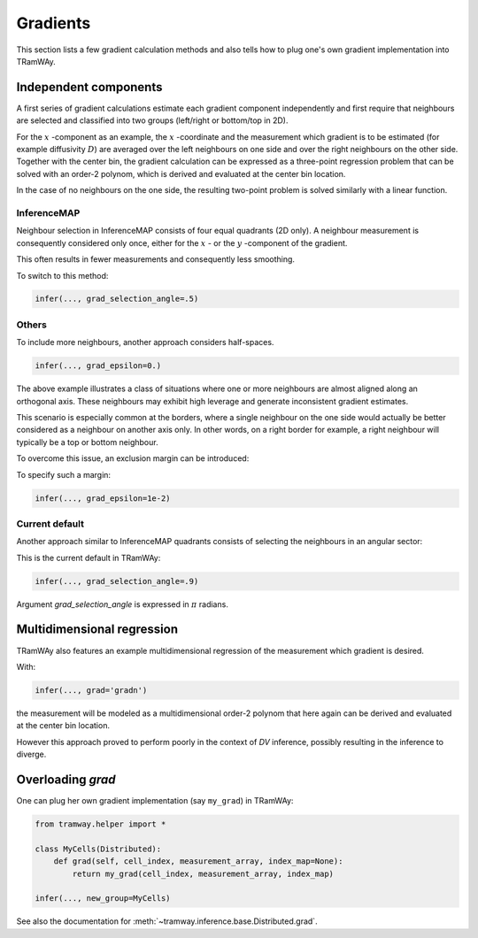 .. _gradient:

Gradients
=========

This section lists a few gradient calculation methods and also tells how to plug one's own gradient implementation into TRamWAy.

Independent components
----------------------

A first series of gradient calculations estimate each gradient component independently and first require that neighbours are selected and classified into two groups (left/right or bottom/top in 2D).

For the :math:`x` -component as an example, the :math:`x` -coordinate and the measurement which gradient is to be estimated (for example diffusivity :math:`D`) are averaged over the left neighbours on one side and over the right neighbours on the other side.
Together with the center bin, the gradient calculation can be expressed as a three-point regression problem that can be solved with an order-2 polynom, which is derived and evaluated at the center bin location.

In the case of no neighbours on the one side, the resulting two-point problem is solved similarly with a linear function.

InferenceMAP
^^^^^^^^^^^^

Neighbour selection in InferenceMAP consists of four equal quadrants (2D only).
A neighbour measurement is consequently considered only once, either for the :math:`x` - or the :math:`y` -component of the gradient.

.. image:: inferencemap.jpg

This often results in fewer measurements and consequently less smoothing.

To switch to this method:

.. code-block:: python

	infer(..., grad_selection_angle=.5)

Others
^^^^^^

To include more neighbours, another approach considers half-spaces.

.. image:: tramway_halfspaces.jpg

.. code-block:: python

	infer(..., grad_epsilon=0.)

The above example illustrates a class of situations where one or more neighbours are almost aligned along an orthogonal axis.
These neighbours may exhibit high leverage and generate inconsistent gradient estimates.

This scenario is especially common at the borders, where a single neighbour on the one side would actually be better considered as a neighbour on another axis only.
In other words, on a right border for example, a right neighbour will typically be a top or bottom neighbour.

To overcome this issue, an exclusion margin can be introduced:

.. image:: tramway_margin.jpg

To specify such a margin:

.. code-block:: python

	infer(..., grad_epsilon=1e-2)

Current default
^^^^^^^^^^^^^^^

Another approach similar to InferenceMAP quadrants consists of selecting the neighbours in an angular sector:

.. image:: tramway_current_default.jpg

This is the current default in TRamWAy:

.. code-block:: python

	infer(..., grad_selection_angle=.9)

Argument `grad_selection_angle` is expressed in :math:`\pi` radians.

Multidimensional regression
---------------------------

TRamWAy also features an example multidimensional regression of the measurement which gradient is desired.

With:

.. code-block:: python

	infer(..., grad='gradn')

the measurement will be modeled as a multidimensional order-2 polynom that here again can be derived and evaluated at the center bin location.

However this approach proved to perform poorly in the context of *DV* inference, possibly resulting in the inference to diverge.

Overloading *grad*
------------------

One can plug her own gradient implementation (say ``my_grad``) in TRamWAy:

.. code-block:: python

	from tramway.helper import *

	class MyCells(Distributed):
	    def grad(self, cell_index, measurement_array, index_map=None):
	        return my_grad(cell_index, measurement_array, index_map)

	infer(..., new_group=MyCells)

See also the documentation for :meth:`~tramway.inference.base.Distributed.grad`.

